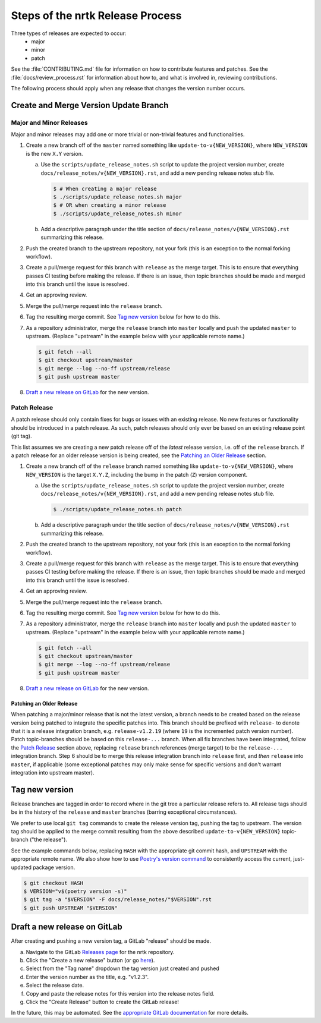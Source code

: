 Steps of the nrtk Release Process
=================================
Three types of releases are expected to occur:
  - major
  - minor
  - patch

See the :file:`CONTRIBUTING.md` file for information on how to contribute features
and patches.
See the :file:`docs/review_process.rst` for information about how to, and what
is involved in, reviewing contributions.

The following process should apply when any release that changes the version
number occurs.

Create and Merge Version Update Branch
--------------------------------------

Major and Minor Releases
^^^^^^^^^^^^^^^^^^^^^^^^
Major and minor releases may add one or more trivial or non-trivial features
and functionalities.

1. Create a new branch off of the ``master`` named something like
   ``update-to-v{NEW_VERSION}``, where ``NEW_VERSION`` is the new ``X.Y``
   version.

   a. Use the ``scripts/update_release_notes.sh`` script to update the project
      version number, create ``docs/release_notes/v{NEW_VERSION}.rst``, and add
      a new pending release notes stub file.

      .. code-block:: bash

         $ # When creating a major release
         $ ./scripts/update_release_notes.sh major
         $ # OR when creating a minor release
         $ ./scripts/update_release_notes.sh minor

   b. Add a descriptive paragraph under the title section of
      ``docs/release_notes/v{NEW_VERSION}.rst`` summarizing this release.

2. Push the created branch to the upstream repository, not your fork (this is
   an exception to the normal forking workflow).

3. Create a pull/merge request for this branch with ``release`` as the merge
   target. This is to ensure that everything passes CI testing before making
   the release. If there is an issue, then topic branches should be made and
   merged into this branch until the issue is resolved.

4. Get an approving review.

5. Merge the pull/merge request into the ``release`` branch.

6. Tag the resulting merge commit.
   See `Tag new version`_ below for how to do this.

7. As a repository administrator, merge the ``release`` branch into ``master``
   locally and push the updated ``master`` to upstream. (Replace "upstream"
   in the example below with your applicable remote name.)

   .. code-block:: bash

      $ git fetch --all
      $ git checkout upstream/master
      $ git merge --log --no-ff upstream/release
      $ git push upstream master

8. `Draft a new release on GitLab`_ for the new version.

Patch Release
^^^^^^^^^^^^^
A patch release should only contain fixes for bugs or issues with an existing
release.
No new features or functionality should be introduced in a patch release.
As such, patch releases should only ever be based on an existing release point
(git tag).

This list assumes we are creating a new patch release off of the *latest*
release version, i.e. off of the ``release`` branch.
If a patch release for an older release version is being created, see the
`Patching an Older Release`_ section.

1. Create a new branch off of the ``release`` branch named something like
   ``update-to-v{NEW_VERSION}``, where ``NEW_VERSION`` is the target ``X.Y.Z``,
   including the bump in the patch (``Z``) version component.

   a. Use the ``scripts/update_release_notes.sh`` script to update the project
      version number, create ``docs/release_notes/v{NEW_VERSION}.rst``, and add
      a new pending release notes stub file.

      .. code-block:: bash

         $ ./scripts/update_release_notes.sh patch

   b. Add a descriptive paragraph under the title section of
      ``docs/release_notes/v{NEW_VERSION}.rst`` summarizing this release.

2. Push the created branch to the upstream repository, not your fork (this is
   an exception to the normal forking workflow).

3. Create a pull/merge request for this branch with ``release`` as the merge
   target. This is to ensure that everything passes CI testing before making
   the release. If there is an issue, then topic branches should be made and
   merged into this branch until the issue is resolved.

4. Get an approving review.

5. Merge the pull/merge request into the ``release`` branch.

6. Tag the resulting merge commit.
   See `Tag new version`_ below for how to do this.

7. As a repository administrator, merge the ``release`` branch into ``master``
   locally and push the updated ``master`` to upstream. (Replace "upstream"
   in the example below with your applicable remote name.)

   .. code-block:: bash

      $ git fetch --all
      $ git checkout upstream/master
      $ git merge --log --no-ff upstream/release
      $ git push upstream master

8. `Draft a new release on GitLab`_ for the new version.

Patching an Older Release
"""""""""""""""""""""""""
When patching a major/minor release that is not the latest version, a branch
needs to be created based on the release version being patched to integrate the
specific patches into.
This branch should be prefixed with ``release-`` to denote that it is a release
integration branch, e.g. ``release-v1.2.19`` (where ``19`` is the incremented
patch version number).
Patch topic-branches should be based on this ``release-...`` branch.
When all fix branches have been integrated, follow the `Patch Release`_ section
above, replacing ``release`` branch references (merge target) to be the
``release-...`` integration branch.
Step 6 should be to merge this release integration branch into ``release``
first, and *then* ``release`` into ``master``, if applicable (some exceptional
patches may only make sense for specific versions and don't warrant integration
into upstream master).

Tag new version
---------------
Release branches are tagged in order to record where in the git tree a
particular release refers to.
All release tags should be in the history of the ``release`` and ``master``
branches (barring exceptional circumstances).

We prefer to use local ``git tag`` commands to create the release version
tag, pushing the tag to upstream.
The version tag should be applied to the merge commit resulting from the
above described ``update-to-v{NEW_VERSION}`` topic-branch ("the release").

See the example commands below, replacing ``HASH`` with the appropriate git
commit hash, and ``UPSTREAM`` with the appropriate remote name.
We also show how to use `Poetry's version command`_ to consistently access the
current, just-updated package version.

.. code-block:: bash

   $ git checkout HASH
   $ VERSION="v$(poetry version -s)"
   $ git tag -a "$VERSION" -F docs/release_notes/"$VERSION".rst
   $ git push UPSTREAM "$VERSION"

Draft a new release on GitLab
-----------------------------
After creating and pushing a new version tag, a GitLab "release" should be
made.

a. Navigate to the GitLab `Releases page`_ for the nrtk repository.

b. Click the "Create a new release" button (or go `here
   <gitlab-new-release-page_>`_).

c. Select from the "Tag name" dropdown the tag version just created and
   pushed

d. Enter the version number as the title, e.g. "v1.2.3".

e. Select the release date.

f. Copy and paste the release notes for this version into the release notes
   field.

g. Click the "Create Release" button to create the GitLab release!

In the future, this may be automated.
See the `appropriate GitLab documentation <gitlab-release-using-cicd_>`_ for
more details.


.. _Poetry's version command: https://python-poetry.org/docs/cli/#version
.. _Releases page: https://gitlab.jatic.net/jatic/kitware/nrtk/-/releases
.. _gitlab-new-release-page: https://gitlab.jatic.net/jatic/kitware/nrtk/-/releases/new
.. _gitlab-release-using-cicd: https://docs.gitlab.com/ee/user/project/releases/#creating-a-release-by-using-a-cicd-job
